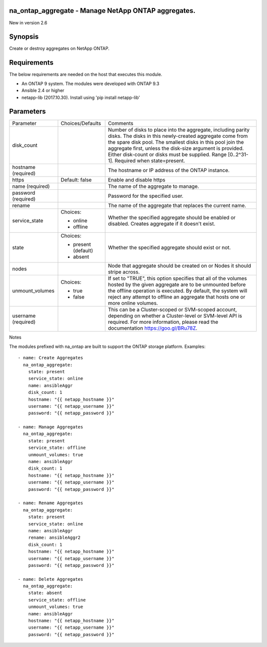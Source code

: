 ====================================================
na_ontap_aggregate - Manage NetApp ONTAP aggregates.
====================================================
New in version 2.6

========
Synopsis
========
Create or destroy aggregates on NetApp ONTAP.

============
Requirements
============
The below requirements are needed on the host that executes this module.

* An ONTAP 9 system. The modules were developed with ONTAP 9.3
* Ansible 2.4 or higher
* netapp-lib (2017.10.30). Install using 'pip install netapp-lib'

==========
Parameters
==========

+-----------------+---------------------+------------------------------------------+
|   Parameter     |   Choices/Defaults  |                 Comments                 |
+-----------------+---------------------+------------------------------------------+
| disk_count      |                     | Number of disks to place into the        |
|                 |                     | aggregate, including parity disks.  The  |
|                 |                     | disks in this newly-created aggregate    |
|                 |                     | come from the spare disk pool. The       |
|                 |                     | smallest disks in this pool join the     |
|                 |                     | aggregate first, unless the disk-size    |
|                 |                     | argument is provided. Either disk-count  | 
|                 |                     | or disks must be supplied.               |
|                 |                     | Range [0..2^31-1].  Required when        |
|                 |                     | state=present.                           |
+-----------------+---------------------+------------------------------------------+
| hostname        |                     | The hostname or IP address of the ONTAP  |
| (required)      |                     | instance.                                |
+-----------------+---------------------+------------------------------------------+
| https           | Default: false      | Enable and disable https                 |
+-----------------+---------------------+------------------------------------------+
| name            |                     | The name of the aggregate to manage.     |
| (required)      |                     |                                          |
+-----------------+---------------------+------------------------------------------+
| password        |                     | Password for the specified user.         |
| (required)      |                     |                                          |
+-----------------+---------------------+------------------------------------------+
| rename          |                     | The name of the aggregate that replaces  |
|                 |                     | the current name.                        |
+-----------------+---------------------+------------------------------------------+
| service_state   | Choices:            | Whether the specified aggregate should be|
|                 |                     | enabled or disabled. Creates aggregate if|
|                 | * online            | it doesn't exist.                        |
|                 | * offline           |                                          |
+-----------------+---------------------+------------------------------------------+
| state           | Choices:            | Whether the specified aggregate should   |
|                 |                     | exist or not.                            |
|                 | * present (default) |                                          |
|                 | * absent            |                                          |
+-----------------+---------------------+------------------------------------------+
| nodes           |                     | Node that aggregate should be created on |
|                 |                     | or Nodes it should stripe across.        |
+-----------------+---------------------+------------------------------------------+
| unmount_volumes | Choices:            | If set to "TRUE", this option specifies  |
|                 |                     | that all of the volumes hosted by the    |
|                 | * true              | given aggregate are to be unmounted      |
|                 | * false             | before the offline operation is executed.|
|                 |                     | By default, the system will reject any   |
|                 |                     | attempt to offline an aggregate that     | 
|                 |                     | hosts one or more online volumes.        |
+-----------------+---------------------+------------------------------------------+
| username        |                     | This can be a Cluster-scoped or          |
| (required)      |                     | SVM-scoped account, depending on whether |
|                 |                     | a Cluster-level or SVM-level API is      |
|                 |                     | required. For more information, please   |
|                 |                     | read the documentation                   |
|                 |                     | https://goo.gl/BRu78Z.                   |
+-----------------+---------------------+------------------------------------------+

Notes

The modules prefixed with na_ontap are built to support the ONTAP storage platform.
Examples::

 - name: Create Aggregates
   na_ontap_aggregate:
     state: present
     service_state: online
     name: ansibleAggr
     disk_count: 1
     hostname: "{{ netapp_hostname }}"
     username: "{{ netapp_username }}"
     password: "{{ netapp_password }}"

 - name: Manage Aggregates
   na_ontap_aggregate:
     state: present
     service_state: offline
     unmount_volumes: true
     name: ansibleAggr
     disk_count: 1
     hostname: "{{ netapp_hostname }}"
     username: "{{ netapp_username }}"
     password: "{{ netapp_password }}"

 - name: Rename Aggregates
   na_ontap_aggregate:
     state: present
     service_state: online
     name: ansibleAggr
     rename: ansibleAggr2
     disk_count: 1
     hostname: "{{ netapp_hostname }}"
     username: "{{ netapp_username }}"
     password: "{{ netapp_password }}"

 - name: Delete Aggregates
   na_ontap_aggregate:
     state: absent
     service_state: offline
     unmount_volumes: true
     name: ansibleAggr
     hostname: "{{ netapp_hostname }}"
     username: "{{ netapp_username }}"
     password: "{{ netapp_password }}"

